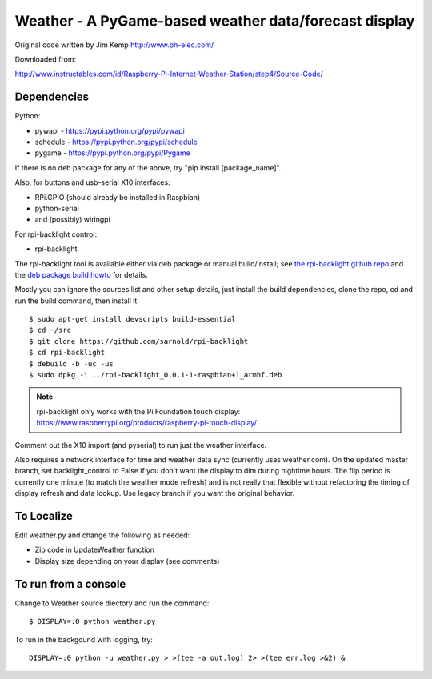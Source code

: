 ========================================================
 Weather - A PyGame-based weather data/forecast display
========================================================

Original code written by Jim Kemp http://www.ph-elec.com/

Downloaded from:

http://www.instructables.com/id/Raspberry-Pi-Internet-Weather-Station/step4/Source-Code/

Dependencies
============

Python:

* pywapi - https://pypi.python.org/pypi/pywapi
* schedule - https://pypi.python.org/pypi/schedule
* pygame - https://pypi.python.org/pypi/Pygame

If there is no deb package for any of the above, try "pip install [package_name]".

Also, for buttons and usb-serial X10 interfaces:

* RPi.GPIO (should already be installed in Raspbian)
* python-serial
* and (possibly) wiringpi

For rpi-backlight control:

* rpi-backlight

The rpi-backlight tool is available either via deb package or manual build/install;
see `the rpi-backlight github repo`_ and the `deb package build howto`_ for details.

.. _the rpi-backlight github repo: https://github.com/sarnold/rpi-backlight
.. _deb package build howto: https://github.com/sarnold/af_alg/blob/master/deb-build-howto.rst

Mostly you can ignore the sources.list and other setup details, just install the
build dependencies, clone the repo, cd and run the build command, then install it::

  $ sudo apt-get install devscripts build-essential
  $ cd ~/src
  $ git clone https://github.com/sarnold/rpi-backlight
  $ cd rpi-backlight
  $ debuild -b -uc -us
  $ sudo dpkg -i ../rpi-backlight_0.0.1-1-raspbian+1_armhf.deb

.. note:: rpi-backlight only works with the Pi Foundation touch display:
          https://www.raspberrypi.org/products/raspberry-pi-touch-display/

Comment out the X10 import (and pyserial) to run just the weather interface.

Also requires a network interface for time and weather data sync (currently
uses weather.com).  On the updated master branch, set backlight_control to False
if you don't want the display to dim during nightime hours. The flip period
is currently one minute (to match the weather mode refresh) and is not really
that flexible without refactoring the timing of display refresh and data
lookup.  Use legacy branch if you want the original behavior.

To Localize
===========

Edit weather.py and change the following as needed:

* Zip code in UpdateWeather function
* Display size depending on your display (see comments)

To run from a console
=====================

Change to Weather source diectory and run the command::

  $ DISPLAY=:0 python weather.py

To run in the backgound with logging, try::

  DISPLAY=:0 python -u weather.py > >(tee -a out.log) 2> >(tee err.log >&2) &



